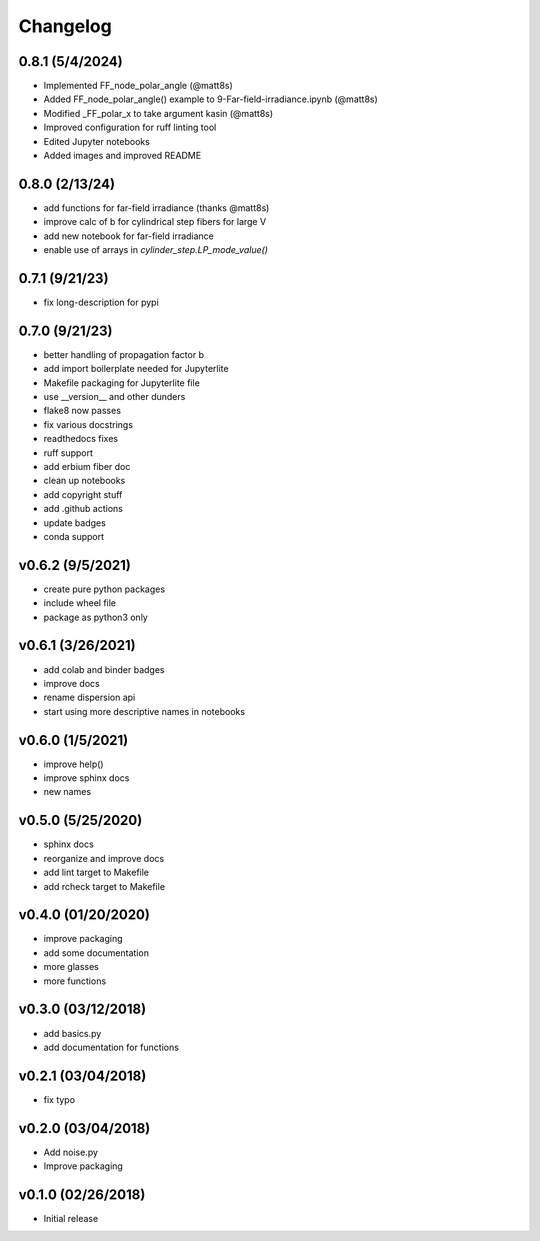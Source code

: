 Changelog
==========

0.8.1 (5/4/2024)
-------------------
* Implemented FF_node_polar_angle (@matt8s)
* Added FF_node_polar_angle() example to 9-Far-field-irradiance.ipynb (@matt8s)
* Modified _FF_polar_x to take argument kasin (@matt8s)
* Improved configuration for ruff linting tool
* Edited Jupyter notebooks
* Added images and improved README

0.8.0 (2/13/24)
-------------------
* add functions for far-field irradiance (thanks @matt8s)
* improve calc of b for cylindrical step fibers for large V
* add new notebook for far-field irradiance
* enable use of arrays in `cylinder_step.LP_mode_value()`

0.7.1 (9/21/23)
-------------------
* fix long-description for pypi

0.7.0 (9/21/23)
-------------------
* better handling of propagation factor b
* add import boilerplate needed for Jupyterlite
* Makefile packaging for Jupyterlite file
* use __version__ and other dunders
* flake8 now passes
* fix various docstrings
* readthedocs fixes
* ruff support
* add erbium fiber doc
* clean up notebooks
* add copyright stuff
* add .github actions
* update badges
* conda support

v0.6.2 (9/5/2021)
-----------------
* create pure python packages
* include wheel file
* package as python3 only

v0.6.1 (3/26/2021)
------------------
* add colab and binder badges
* improve docs
* rename dispersion api
* start using more descriptive names in notebooks

v0.6.0 (1/5/2021)
------------------
* improve help()
* improve sphinx docs
* new names

v0.5.0 (5/25/2020)
------------------
* sphinx docs
* reorganize and improve docs
* add lint target to Makefile
* add rcheck target to Makefile

v0.4.0 (01/20/2020)
-------------------
* improve packaging
* add some documentation
* more glasses
* more functions

v0.3.0 (03/12/2018)
-------------------
* add basics.py
* add documentation for functions

v0.2.1 (03/04/2018)
-------------------
* fix typo

v0.2.0 (03/04/2018)
-------------------
* Add noise.py
* Improve packaging

v0.1.0 (02/26/2018)
-------------------
* Initial release
